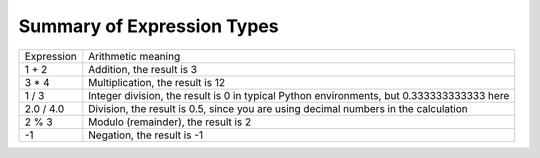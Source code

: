 ..  Copyright (C)  Mark Guzdial, Barbara Ericson, Briana Morrison
    Permission is granted to copy, distribute and/or modify this document
    under the terms of the GNU Free Documentation License, Version 1.3 or
    any later version published by the Free Software Foundation; with
    Invariant Sections being Forward, Prefaces, and Contributor List,
    no Front-Cover Texts, and no Back-Cover Texts.  A copy of the license
    is included in the section entitled "GNU Free Documentation License".

.. |teachernote| image:: Figures/apple.jpg
    :width: 30px
    :align: top
    :alt: teacher note
    
.. |bigteachernote| image:: Figures/apple.jpg
    :width: 50px
    :align: top
    :alt: teacher note

.. |runbutton| image:: Figures/run-button.png
    :height: 20px
    :align: top
    :alt: run button

.. |audiobutton| image:: Figures/start-audio-tour.png
    :height: 20px
    :align: top
    :alt: audio tour button

.. |codelensfirst| image:: Figures/codelens-first.png
    :height: 20px
    :align: top
    :alt: move to first button

.. |codelensback| image:: Figures/codelens-back.png
    :height: 20px
    :align: top
    :alt: back button

.. |codelensfwd| image:: Figures/codelens-forward.png
    :height: 20px
    :align: top
    :alt: forward (next) button

.. |codelenslast| image:: Figures/codelens-last.png
    :height: 20px
    :align: top
    :alt: move to last button
    
.. 	qnum::
	:start: 1
	:prefix: csp-3-3-

.. highlight:: java
   :linenothreshold: 4



Summary of Expression Types
============================

+------------+--------------------------------------------------------------------------------------------+
| Expression | Arithmetic meaning                                                                         |
+------------+--------------------------------------------------------------------------------------------+
| 1 + 2      | Addition, the result is 3                                                                  |
+------------+--------------------------------------------------------------------------------------------+
| 3 * 4      | Multiplication, the result is 12                                                           |
+------------+--------------------------------------------------------------------------------------------+
| 1 / 3      | Integer division, the result is 0 in typical Python environments, but 0.333333333333 here  |
+------------+--------------------------------------------------------------------------------------------+
| 2.0 / 4.0  | Division, the result is 0.5, since you are using decimal numbers in the calculation        |
+------------+--------------------------------------------------------------------------------------------+
| 2 % 3      | Modulo (remainder), the result is 2                                                        |
+------------+--------------------------------------------------------------------------------------------+
| -1         | Negation, the result is -1                                                                 |
+------------+--------------------------------------------------------------------------------------------+

.. mchoicemf:: 3_3_1_intDiv_Q1
   :answer_a: 0
   :answer_b: 1
   :answer_c: 0.75
   :answer_d: 0.25
   :correct: c
   :feedback_a: If the two values are both integers (whole numbers) you will normally get an integer (whole number) result in most Python environments.  But, since in the eBook we translate the Python to JavaScript it gives a decimal result.
   :feedback_b: This would be correct if the result was rounded up before the values after the decimal point were thrown away, but it does not do this.   
   :feedback_c: While this isn't the what most Pyton development environments would return, in this book we are translating the Python to JavaScript so it will give a decimal result.
   :feedback_d: This would be correct if it was <code>1 / 4</code>, <code>1.0 / 4</code>, or <code>1 / 4.0</code>

   What is the result of ``3 / 4``?
    
.. mchoicemf:: 3_3_2_mod_Q1
   :answer_a: 0
   :answer_b: 1
   :answer_c: 2
   :answer_d: 3
   :correct: d
   :feedback_a: This would be correct if it was <code>18 % 2</code>, but what is the remainder of 18 divided by 5? 
   :feedback_b: This would be correct if it was <code>18 % 17</code>, since 17 goes into 18 one time and the remainder is 18 - 17 = 1.  
   :feedback_c: What is the highest multiple of 5 that is less than or equal to 18? The remainder is 18 - that number.
   :feedback_d: The reminder is 3 since 5 goes into 18 three times (15) and 18 - 15 = 3.  

   What is the result of ``18 % 5``?
   
.. mchoicemf:: 3_3_3_mod_Q2
   :answer_a: 0
   :answer_b: 1
   :answer_c: 2
   :answer_d: 6
   :correct: c
   :feedback_a: This would be correct if it was <code>6 % 2</code>.  
   :feedback_b: This would be correct if it was some odd number divided by 2, but it is not.
   :feedback_c: 6 goes into 2 zero times with 2 left over.  
   :feedback_d: If you have a larger number divided by a smaller number the remainder is always the smaller number. 

   What is the result of ``2 % 6``?

